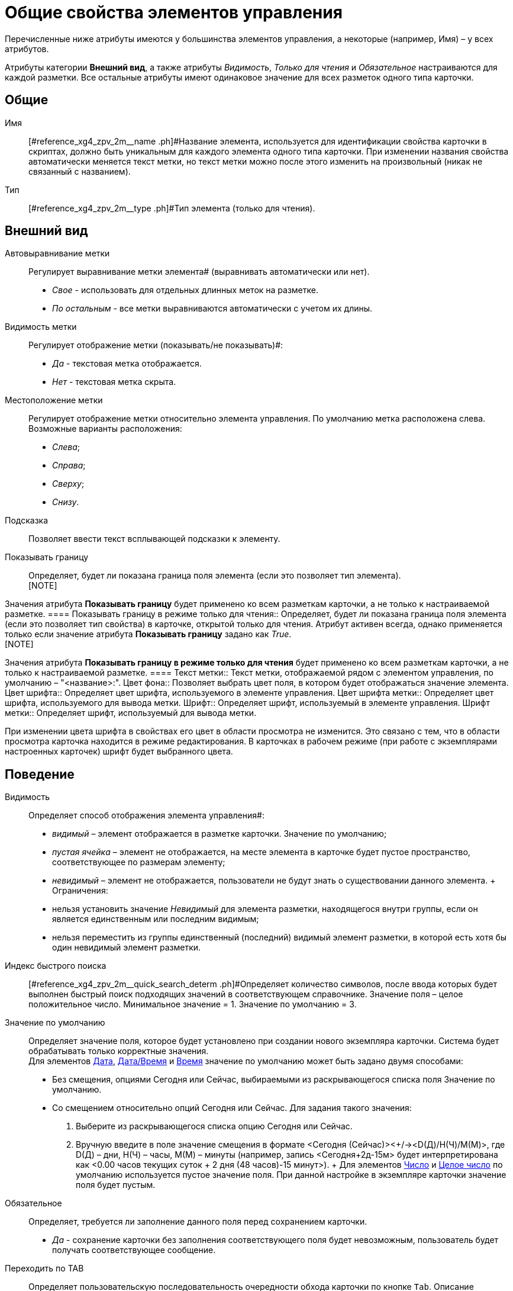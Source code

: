 = Общие свойства элементов управления

Перечисленные ниже атрибуты имеются у большинства элементов управления, а некоторые (например, Имя) – у всех атрибутов.

Атрибуты категории *Внешний вид*, а также атрибуты _Видимость_, _Только для чтения_ и _Обязательное_ настраиваются для каждой разметки. Все остальные атрибуты имеют одинаковое значение для всех разметок одного типа карточки.

== Общие

Имя::
[#reference_xg4_zpv_2m__name .ph]#Название элемента, используется для идентификации свойства карточки в скриптах, должно быть уникальным для каждого элемента одного типа карточки. При изменении названия свойства автоматически меняется текст метки, но текст метки можно после этого изменить на произвольный (никак не связанный с названием).
Тип::
[#reference_xg4_zpv_2m__type .ph]#Тип элемента (только для чтения).

== Внешний вид

Автовыравнивание метки::
Регулирует выравнивание метки элемента# (выравнивать автоматически или нет).
  +
  * _Свое_ - использовать для отдельных длинных меток на разметке.
  * _По остальным_ - все метки выравниваются автоматически с учетом их длины.
Видимость метки::
Регулирует отображение метки (показывать/не показывать)#:
  +
  * _Да_ - текстовая метка отображается.
  * _Нет_ - текстовая метка скрыта.
Местоположение метки::
Регулирует отображение метки относительно элемента управления. По умолчанию метка расположена слева. Возможные варианты расположения:
  +
  * _Слева_;
  * _Справа_;
  * _Сверху_;
  * _Снизу_.
Подсказка::
Позволяет ввести текст всплывающей подсказки к элементу.
Показывать границу::
Определяет, будет ли показана граница поля элемента (если это позволяет тип элемента).
  +
  [NOTE]
====
Значения атрибута *Показывать границу* будет применено ко всем разметкам карточки, а не только к настраиваемой разметке.
  ====
Показывать границу в режиме только для чтения::
Определяет, будет ли показана граница поля элемента (если это позволяет тип свойства) в карточке, открытой только для чтения. Атрибут активен всегда, однако применяется только если значение атрибута *Показывать границу* задано как _True_.
  +
  [NOTE]
====
Значения атрибута *Показывать границу в режиме только для чтения* будет применено ко всем разметкам карточки, а не только к настраиваемой разметке.
  ====
Текст метки::
Текст метки, отображаемой рядом с элементом управления, по умолчанию – "<название>:".
Цвет фона::
Позволяет выбрать цвет поля, в котором будет отображаться значение элемента.
Цвет шрифта::
Определяет цвет шрифта, используемого в элементе управления.
Цвет шрифта метки::
Определяет цвет шрифта, используемого для вывода метки.
Шрифт::
Определяет шрифт, используемый в элементе управления.
Шрифт метки::
Определяет шрифт, используемый для вывода метки.

При изменении цвета шрифта в свойствах его цвет в области просмотра не изменится. Это связано с тем, что в области просмотра карточка находится в режиме редактирования. В карточках в рабочем режиме (при работе с экземплярами настроенных карточек) шрифт будет выбранного цвета.

== Поведение

Видимость::
Определяет способ отображения элемента управления#:
  +
  * _видимый_ – элемент отображается в разметке карточки. Значение по умолчанию;
  * _пустая ячейка_ – элемент не отображается, на месте элемента в карточке будет пустое пространство, соответствующее по размерам элементу;
  * _невидимый_ – элемент не отображается, пользователи не будут знать о существовании данного элемента.
  +
  Ограничения:

  * нельзя установить значение _Невидимый_ для элемента разметки, находящегося внутри группы, если он является единственным или последним видимым;
  * нельзя переместить из группы единственный (последний) видимый элемент разметки, в которой есть хотя бы один невидимый элемент разметки.
Индекс быстрого поиска::
[#reference_xg4_zpv_2m__quick_search_determ .ph]#Определяет количество символов, после ввода которых будет выполнен быстрый поиск подходящих значений в соответствующем справочнике. Значение поля – целое положительное число. Минимальное значение = 1. Значение по умолчанию = 3.
Значение по умолчанию::
Определяет значение поля, которое будет установлено при создании нового экземпляра карточки. Система будет обрабатывать только корректные значения.
  +
  Для элементов xref:lay_Elements_DatePicker.adoc[Дата], xref:lay_Elements_DateTime.adoc[Дата/Время] и xref:lay_Elements_Time.adoc[Время] значение по умолчанию может быть задано двумя способами:

  * Без смещения, опциями Сегодня или Сейчас, выбираемыми из раскрывающегося списка поля Значение по умолчанию.
  * Со смещением относительно опций Сегодня или Сейчас. Для задания такого значения:
  . Выберите из раскрывающегося списка опцию Сегодня или Сейчас.
  . Вручную введите в поле значение смещения в формате <Сегодня (Сейчас)><+/-><D(Д)/H(Ч)/M(М)>, где D(Д) – дни, H(Ч) – часы, M(М) – минуты (например, запись <Сегодня+2д-15м> будет интерпретирована как <0.00 часов текущих суток + 2 дня (48 часов)-15 минут>).
  +
  Для элементов xref:lay_Elements_Number.adoc[Число] и xref:lay_Elements_IntegerNumber.adoc[Целое число] по умолчанию используется пустое значение поля. При данной настройке в экземпляре карточки значение поля будет пустым.
Обязательное::
Определяет, требуется ли заполнение данного поля перед сохранением карточки.
  +
  * _Да_ - сохранение карточки без заполнения соответствующего поля будет невозможным, пользователь будет получать соответствующее сообщение.
Переходить по TAB::
Определяет пользовательскую последовательность очередности обхода карточки по кнопке `Tab`. Описание настройки содержится в разделе xref:lay_ControlElements_TabOrder.adoc[Настройка очередности обхода полей карточки по кнопке Tab].
  +
  * _Да_ - переход по кнопке TAB разрешен.
Порядок обхода::
Определяет порядковый номер поля. Описание настройки содержится в разделе xref:lay_ControlElements_TabOrder.adoc[Настройка очередности обхода полей карточки по кнопке Tab].
Только для чтения::
Определяет доступность данного элемента для редактирования. Для более гибкой настройки рекомендуется пользоваться настройкой ролевой модели. Данный атрибут позволяет жестко запретить редактирование, им можно воспользоваться, например, из скриптов.

== Данные

Категория *Данные* содержит атрибуты, используемые для привязки элемента управления к полю в схеме карточки.

По умолчанию значения атрибутов не заданы, и элемент управления будет работать с разделом *Настраиваемые свойства*, в котором хранятся нетипизированные свойства карточки.

Для карточек с расширенной схемой (имеющей дополнительные разделы/поля, кроме настраиваемых свойств), можно использовать атрибутивный поиск.

Источник данных::
Определяет раздел карточки, содержащий поле, к которому привязывается элемент управления. После заполнения этого поля в категории появится поле *Элемент данных*. Имеется возможность создания расширенной секции из поля, выбора секции/поля из списка или указания расширенной секции/поля.
Операция редактирования::
Определяет поведение поля карточки в зависимости от поведения связанной с ним операции. Связанная операция либо создается при настройке атрибута, либо выбирается из _Справочника состояний_. После определения операции, поведение (доступ) настраивается в _Справочнике состояний_ и _Конструкторе ролей_. Для полей, добавленных на разметку системного (или дочернего от системного) вида не рекомендуется указывать операцию редактирования, так как _Ролевая модель_ не обрабатывает системные виды карточек.
Элемент данных::
Определяет поле карточки, к которому привязывается элемент управления. Имеется возможность создания расширенного поля в выбранной секции.
Ссылка::
Определяет ссылку, которую использует данный элемент управления.
Поле ссылки::
Определяет поле, которое будет использоваться для получения значения по ссылке.

[NOTE]
====
Атрибуты *Ссылка* и *Поле ссылки* используются элементами управления xref:lay_Elements_TextBox.adoc[Строка], xref:lay_Elements_Text.adoc[Текст], xref:lay_Elements_Time.adoc[Время], xref:lay_Elements_DatePicker.adoc[Дата], xref:lay_Elements_DateTime.adoc[Дата/Время], xref:lay_Elements_Yes_No.adoc[Да/Нет], xref:lay_Elements_IntegerNumber.adoc[Целое число], xref:lay_Elements_Number.adoc[Число]. С помощью атрибутов можно реализовать, например, следующий сценарий: в ссылке - "сотрудник" (с выбором значения из справочника сотрудников) выбрать значение "Иванов И.И.", в поле "Tel" автоматически подставится телефон Иванова, указанный в справочнике сотрудников. В данном случае *Ссылка* = поле в разметке "выберите сотрудника", а *Поле ссылки* "Местный телефон" - значение этого поля справочника сотрудников, которое будет сохраняться в карточке.
====

== Настройка локализации

Локализованные названия могут быть добавлены для следующих xref:lay_Elements_general.adoc[общих свойств]:

* xref:lay_Elements_general.adoc#reference_xg4_zpv_2m__label_text[*Текст метки*];
* xref:lay_Elements_general.adoc#reference_xg4_zpv_2m__label_hint[*Подсказка*];
* xref:lay_Elements_general.adoc#reference_xg4_zpv_2m__label_autoalignment[*Автовыравнивание метки*];
* xref:lay_Elements_general.adoc#reference_xg4_zpv_2m__label_placement[*Местоположение метки*].

Добавление локализованных названий свойств в окне, открываемом при нажатии на кнопку image:buttons/lay_Locale_properties.png[image] справа от поля.

Для свойств *Текст метки* или *Подсказка* будет открыто окно *Локализация отображаемого значения*.

В поле *Значение по умолчанию* будет отображаться строка, которая соответствует значению локализации свойства, используемое по умолчанию (например, если в клиентском приложении выбран язык интерфейса, для которого соответствующей локализации не настроено). При необходимости измените данное значение.

В таблице, расположенной под значением по умолчанию, будут отображаться строки, соответствующие xref:lay_Locale_add.adoc[добавленным] локализациям. По умолчанию строки пустые. Чтобы указать локализованные названия, введите с клавиатуры текст, который должен соответствовать каждой из локализаций и нажмите *ОК* для сохранения изменений.

image::lay_Locale_common_properties_label_hint.png[Добавление локализации для свойств "Текст метки" или "Подсказка"]
